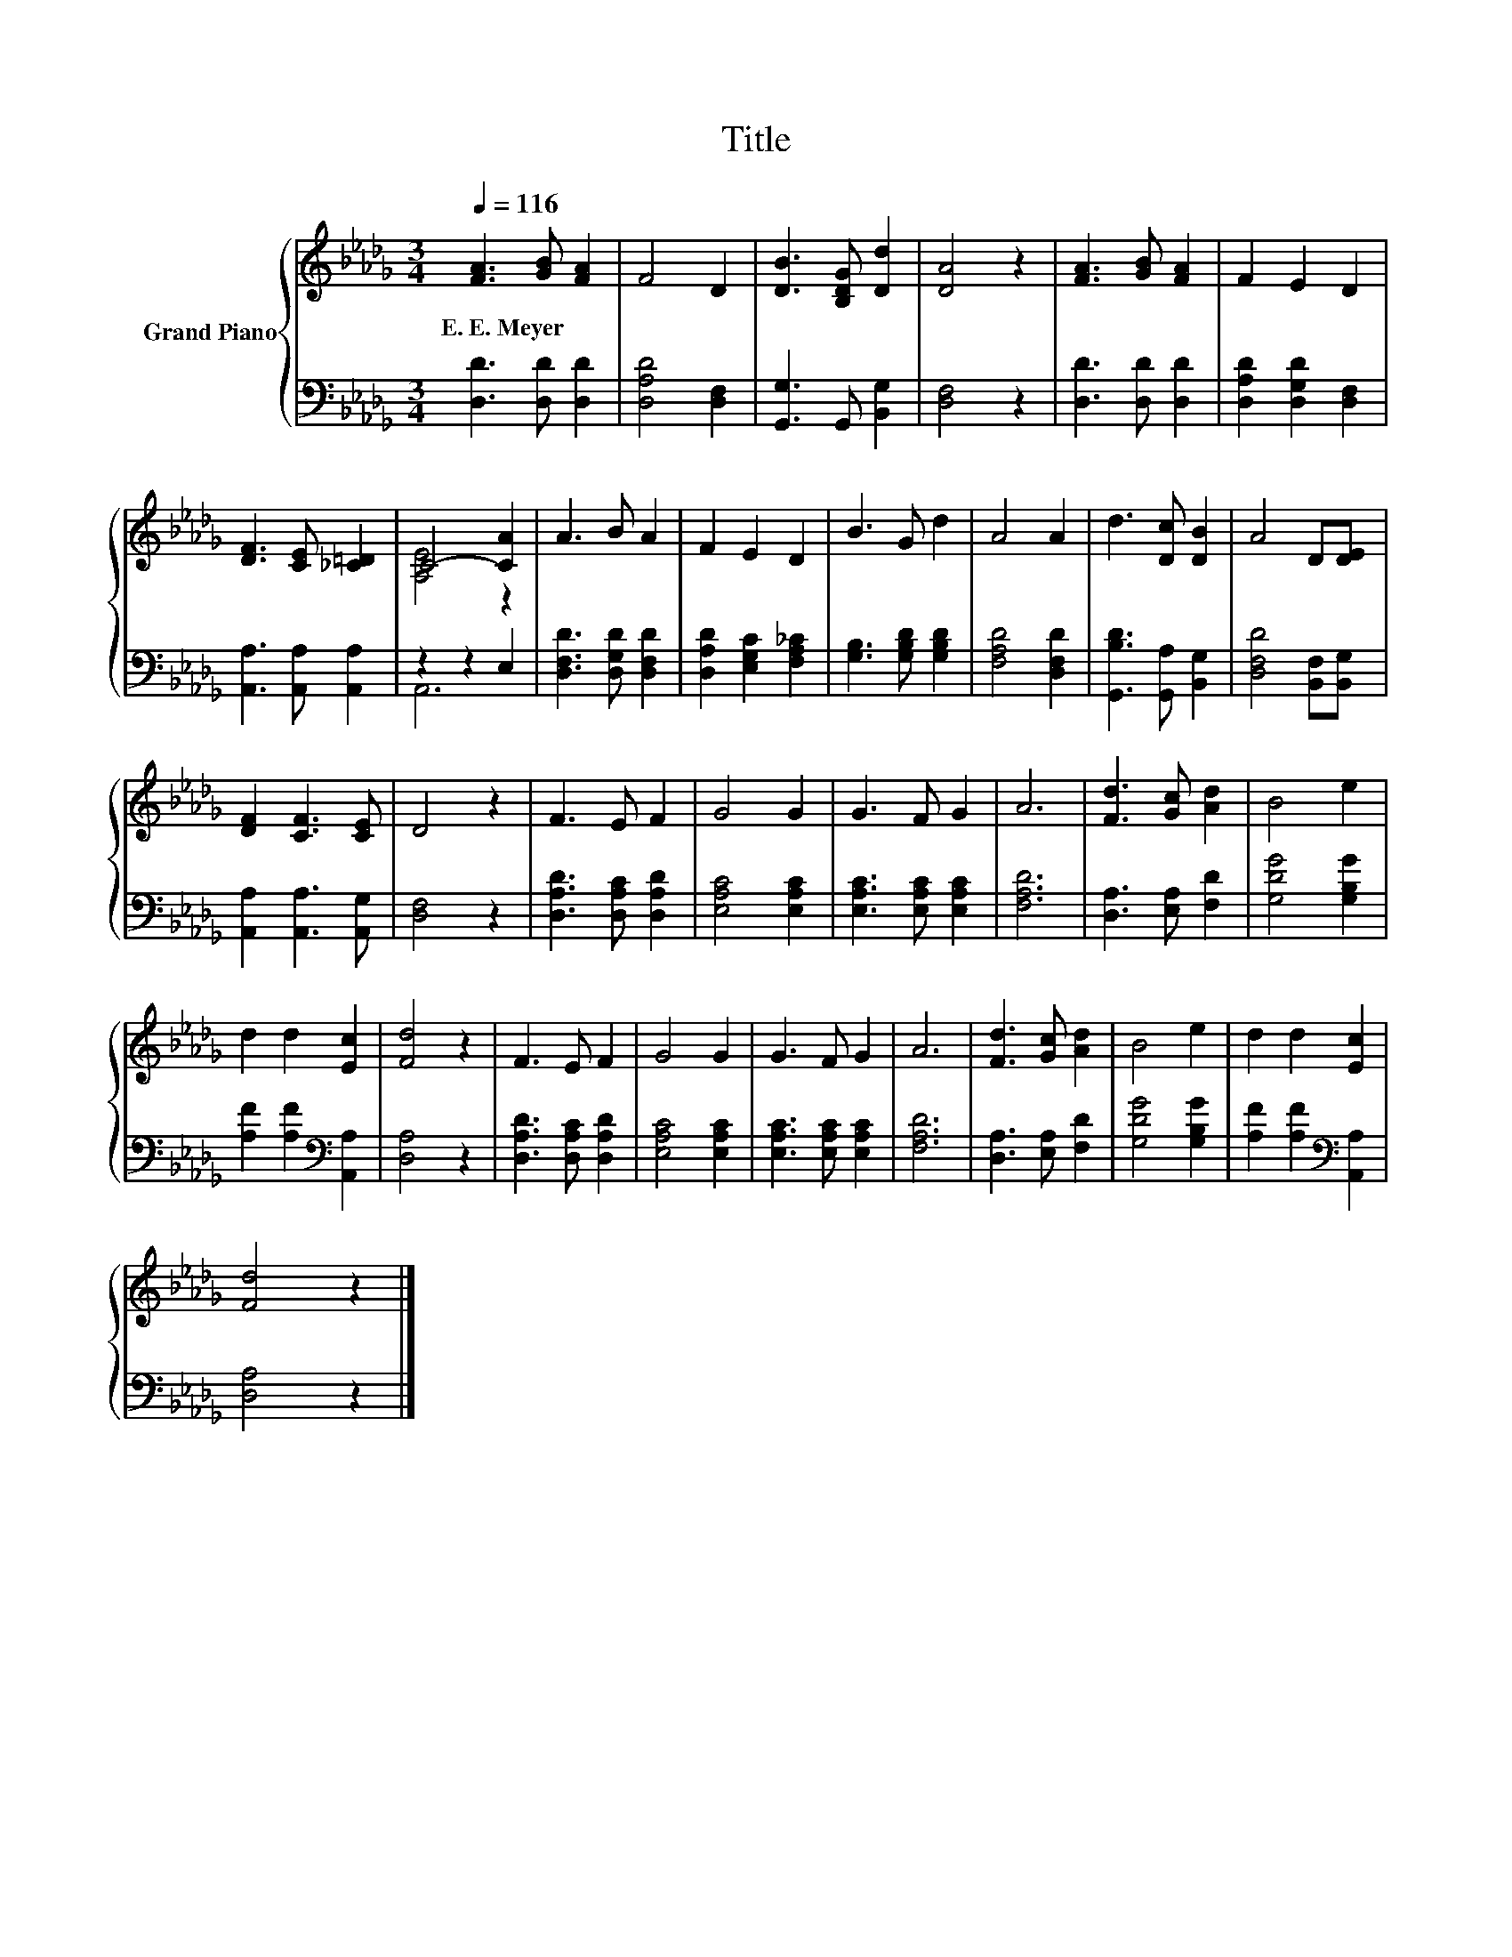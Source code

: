 X:1
T:Title
%%score { ( 1 3 ) | ( 2 4 ) }
L:1/8
Q:1/4=116
M:3/4
K:Db
V:1 treble nm="Grand Piano"
V:3 treble 
V:2 bass 
V:4 bass 
V:1
 [FA]3 [GB] [FA]2 | F4 D2 | [DB]3 [B,DG] [Dd]2 | [DA]4 z2 | [FA]3 [GB] [FA]2 | F2 E2 D2 | %6
w: E.~E.~Meyer * *||||||
 [DF]3 [CE] [_C=D]2 | C4- [CA]2 | A3 B A2 | F2 E2 D2 | B3 G d2 | A4 A2 | d3 [Dc] [DB]2 | A4 D[DE] | %14
w: ||||||||
 [DF]2 [CF]3 [CE] | D4 z2 | F3 E F2 | G4 G2 | G3 F G2 | A6 | [Fd]3 [Gc] [Ad]2 | B4 e2 | %22
w: ||||||||
 d2 d2 [Ec]2 | [Fd]4 z2 | F3 E F2 | G4 G2 | G3 F G2 | A6 | [Fd]3 [Gc] [Ad]2 | B4 e2 | d2 d2 [Ec]2 | %31
w: |||||||||
 [Fd]4 z2 |] %32
w: |
V:2
 [D,D]3 [D,D] [D,D]2 | [D,A,D]4 [D,F,]2 | [G,,G,]3 G,, [B,,G,]2 | [D,F,]4 z2 | %4
 [D,D]3 [D,D] [D,D]2 | [D,A,D]2 [D,G,D]2 [D,F,]2 | [A,,A,]3 [A,,A,] [A,,A,]2 | z2 z2 E,2 | %8
 [D,F,D]3 [D,G,D] [D,F,D]2 | [D,A,D]2 [E,G,C]2 [F,A,_C]2 | [G,B,]3 [G,B,D] [G,B,D]2 | %11
 [F,A,D]4 [D,F,D]2 | [G,,B,D]3 [G,,A,] [B,,G,]2 | [D,F,D]4 [B,,F,][B,,G,] | %14
 [A,,A,]2 [A,,A,]3 [A,,G,] | [D,F,]4 z2 | [D,A,D]3 [D,A,C] [D,A,D]2 | [E,A,C]4 [E,A,C]2 | %18
 [E,A,C]3 [E,A,C] [E,A,C]2 | [F,A,D]6 | [D,A,]3 [E,A,] [F,D]2 | [G,DG]4 [G,B,G]2 | %22
 [A,F]2 [A,F]2[K:bass] [A,,A,]2 | [D,A,]4 z2 | [D,A,D]3 [D,A,C] [D,A,D]2 | [E,A,C]4 [E,A,C]2 | %26
 [E,A,C]3 [E,A,C] [E,A,C]2 | [F,A,D]6 | [D,A,]3 [E,A,] [F,D]2 | [G,DG]4 [G,B,G]2 | %30
 [A,F]2 [A,F]2[K:bass] [A,,A,]2 | [D,A,]4 z2 |] %32
V:3
 x6 | x6 | x6 | x6 | x6 | x6 | x6 | [A,E]4 z2 | x6 | x6 | x6 | x6 | x6 | x6 | x6 | x6 | x6 | x6 | %18
 x6 | x6 | x6 | x6 | x6 | x6 | x6 | x6 | x6 | x6 | x6 | x6 | x6 | x6 |] %32
V:4
 x6 | x6 | x6 | x6 | x6 | x6 | x6 | A,,6 | x6 | x6 | x6 | x6 | x6 | x6 | x6 | x6 | x6 | x6 | x6 | %19
 x6 | x6 | x6 | x4[K:bass] x2 | x6 | x6 | x6 | x6 | x6 | x6 | x6 | x4[K:bass] x2 | x6 |] %32

